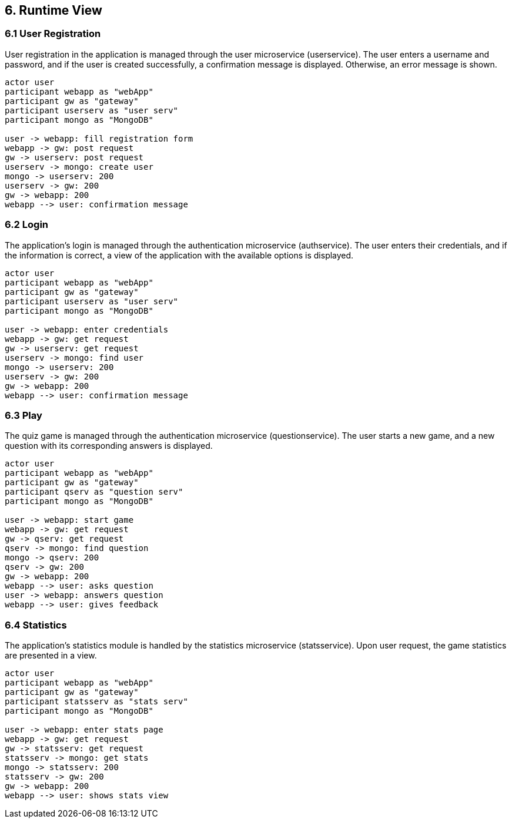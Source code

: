 [[section-runtime-view]]

== 6. Runtime View

=== 6.1 User Registration

User registration in the application is managed through the user microservice (userservice). The user enters a username and password, and if the user is created successfully, a confirmation message is displayed. Otherwise, an error message is shown.

[plantuml, "User registration", svg]
----
actor user
participant webapp as "webApp"
participant gw as "gateway"
participant userserv as "user serv"
participant mongo as "MongoDB"

user -> webapp: fill registration form
webapp -> gw: post request
gw -> userserv: post request
userserv -> mongo: create user
mongo -> userserv: 200
userserv -> gw: 200
gw -> webapp: 200
webapp --> user: confirmation message

----

=== 6.2 Login

The application's login is managed through the authentication microservice (authservice). The user enters their credentials, and if the information is correct, a view of the application with the available options is displayed.

[plantuml, "Login", svg]
----
actor user
participant webapp as "webApp"
participant gw as "gateway"
participant userserv as "user serv"
participant mongo as "MongoDB"

user -> webapp: enter credentials
webapp -> gw: get request
gw -> userserv: get request
userserv -> mongo: find user
mongo -> userserv: 200
userserv -> gw: 200
gw -> webapp: 200
webapp --> user: confirmation message
----

=== 6.3 Play

The quiz game is managed through the authentication microservice (questionservice). The user starts a new game, and a new question with its corresponding answers is displayed.

[plantuml, "Play", svg]
----
actor user
participant webapp as "webApp"
participant gw as "gateway"
participant qserv as "question serv"
participant mongo as "MongoDB"

user -> webapp: start game
webapp -> gw: get request
gw -> qserv: get request
qserv -> mongo: find question
mongo -> qserv: 200
qserv -> gw: 200
gw -> webapp: 200
webapp --> user: asks question
user -> webapp: answers question
webapp --> user: gives feedback
----

=== 6.4 Statistics

The application's statistics module is handled by the statistics microservice (statsservice). Upon user request, the game statistics are presented in a view.

[plantuml, "Login", svg]
----
actor user
participant webapp as "webApp"
participant gw as "gateway"
participant statsserv as "stats serv"
participant mongo as "MongoDB"

user -> webapp: enter stats page
webapp -> gw: get request
gw -> statsserv: get request
statsserv -> mongo: get stats
mongo -> statsserv: 200
statsserv -> gw: 200
gw -> webapp: 200
webapp --> user: shows stats view
----
